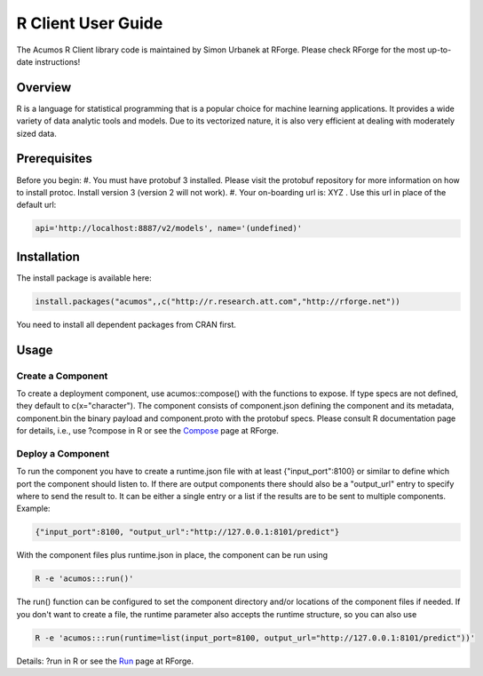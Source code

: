 .. ===============LICENSE_START=======================================================
.. Acumos CC-BY-4.0
.. ===================================================================================
.. Copyright (C) 2017-2018 AT&T Intellectual Property & Tech Mahindra. All rights reserved.
.. ===================================================================================
.. This Acumos documentation file is distributed by AT&T and Tech Mahindra
.. under the Creative Commons Attribution 4.0 International License (the "License");
.. you may not use this file except in compliance with the License.
.. You may obtain a copy of the License at
..
.. http://creativecommons.org/licenses/by/4.0
..
.. This file is distributed on an "AS IS" BASIS,
.. WITHOUT WARRANTIES OR CONDITIONS OF ANY KIND, either express or implied.
.. See the License for the specific language governing permissions and
.. limitations under the License.
.. ===============LICENSE_END=========================================================

===================
R Client User Guide
===================

The Acumos R Client library code is maintained by Simon Urbanek at RForge. Please check RForge for the most up-to-date instructions!

Overview
========
R is a language for statistical programming that is a popular choice for machine learning applications. It provides a wide variety of data analytic tools and models. Due to its vectorized nature, it is also very efficient at dealing with moderately sized data.

Prerequisites
=============
Before you begin:
#. You must have protobuf 3 installed. Please visit the protobuf repository for more information on how to install protoc. Install version 3 (version 2 will not work).
#. Your on-boarding url is:   XYZ .  Use this url in place of the default url:

.. code-block::

    api='http://localhost:8887/v2/models', name='(undefined)'


Installation
============
The  install package is available here:

.. code-block::

    install.packages("acumos",,c("http://r.research.att.com","http://rforge.net"))


You need to install all dependent packages from CRAN first.

Usage
=====
Create a Component
------------------

To create a deployment component, use acumos::compose() with the functions to expose. If type specs are not defined, they default to c(x="character").
The component consists of component.json defining the component and its metadata, component.bin the binary payload and component.proto with the protobuf specs.
Please consult R documentation page for details, i.e., use ?compose in R or see the `Compose <http://www.rforge.net/doc/packages/acumos/compose.html>`_ page at RForge.

Deploy a Component
------------------
 
To run the component you have to create a runtime.json file with at least {"input_port":8100} or similar to define which port the component should listen to. If there are output components there should also be a "output_url" entry to specify where to send the result to. It can be either a single entry or a list if the results are to be sent to multiple components. Example:

.. code-block::

    {"input_port":8100, "output_url":"http://127.0.0.1:8101/predict"}


With the component files plus runtime.json in place, the component can be run using

.. code-block::

    R -e 'acumos:::run()'


The run() function can be configured to set the component directory and/or locations of the component files if needed. If you don't want to create a file, the runtime parameter also accepts the runtime structure, so you can also use

.. code-block::

    R -e 'acumos:::run(runtime=list(input_port=8100, output_url="http://127.0.0.1:8101/predict"))'


Details: ?run in R or see the `Run <http://www.rforge.net/doc/packages/acumos/run.html>`_ page at RForge.